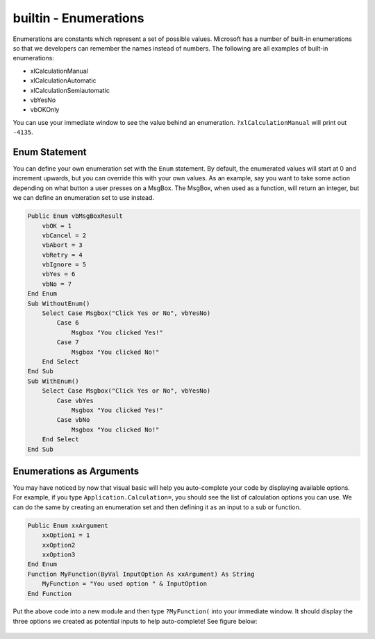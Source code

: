 builtin - Enumerations
======================
Enumerations are constants which represent a set of possible values.  
Microsoft has a number of built-in enumerations so that we developers can remember the names instead of numbers.
The following are all examples of built-in enumerations:

- xlCalculationManual
- xlCalculationAutomatic
- xlCalculationSemiautomatic
- vbYesNo
- vbOKOnly

You can use your immediate window to see the value behind an enumeration.  ``?xlCalculationManual`` will print out ``-4135``.

Enum Statement
--------------
You can define your own enumeration set with the ``Enum`` statement.  By default, the enumerated values will start at 0
and increment upwards, but you can override this with your own values.
As an example, say you want to take some action depending on what button a user presses on a MsgBox.  
The MsgBox, when used as a function, will return an integer, but we can define an enumeration set to use instead.

.. code-block:: vbscript

    Public Enum vbMsgBoxResult
        vbOK = 1
        vbCancel = 2
        vbAbort = 3
        vbRetry = 4
        vbIgnore = 5
        vbYes = 6
        vbNo = 7
    End Enum
    Sub WithoutEnum()
        Select Case Msgbox("Click Yes or No", vbYesNo)
            Case 6
                Msgbox "You clicked Yes!"
            Case 7
                Msgbox "You clicked No!"
        End Select
    End Sub
    Sub WithEnum()
        Select Case Msgbox("Click Yes or No", vbYesNo)
            Case vbYes
                Msgbox "You clicked Yes!"
            Case vbNo
                Msgbox "You clicked No!"
        End Select
    End Sub

Enumerations as Arguments
-------------------------
You may have noticed by now that visual basic will help you auto-complete your code by displaying available options.
For example, if you type ``Application.Calculation=``, you should see the list of calculation options you can use.
We can do the same by creating an enumeration set and then defining it as an input to a sub or function.

.. code-block:: vbscript

    Public Enum xxArgument
        xxOption1 = 1
        xxOption2
        xxOption3
    End Enum
    Function MyFunction(ByVal InputOption As xxArgument) As String
        MyFunction = "You used option " & InputOption
    End Function

Put the above code into a new module and then type ``?MyFunction(`` into your immediate window.  It should display the three
options we created as potential inputs to help auto-complete! See figure below:



.. figure:: vba_enum_MyFunction.png
    :scale: 100%
    :align: center

